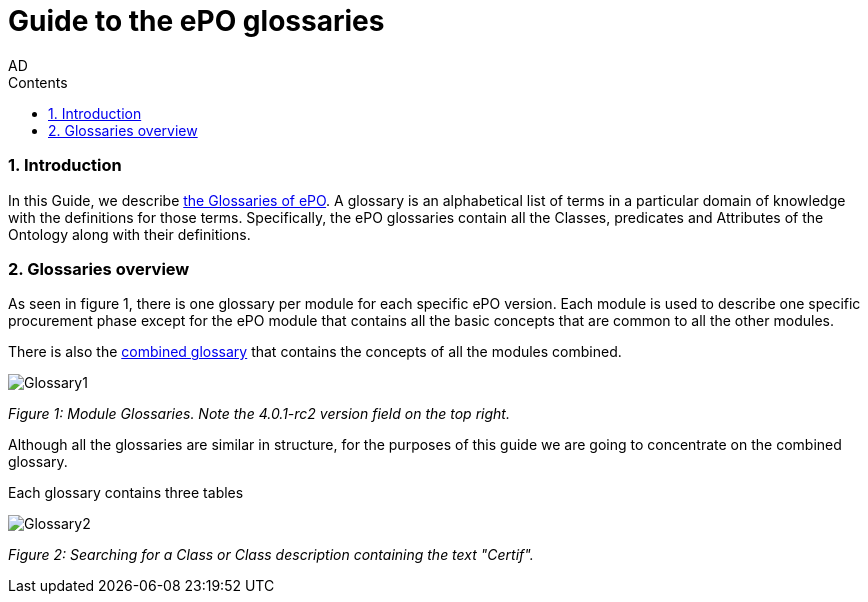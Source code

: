 :doctitle: Guide to the ePO glossaries
:author: AD
:authoremail: achilles.dougalis@meaningfy.ws
:docdate: June 2024
:sectnums:
:toc:
:toclevels: 4
:toc-title: Contents

= Guide to the ePO glossaries

:toc:
:toc-placement: preamble
:toclevels: 1
:showtitle:

toc::[]


=== Introduction

In this Guide, we describe xref:EPO::glossaries.adoc[the Glossaries of ePO]. A glossary is an alphabetical list of terms in a particular domain of knowledge with the definitions for those terms. Specifically, the ePO glossaries contain all the Classes, predicates and Attributes of the Ontology along with their definitions.



=== Glossaries overview

As seen in figure 1, there is one glossary per module for each specific ePO version. Each module is used to describe one specific procurement phase except for the ePO module that contains all the basic concepts that are common to all the other modules.

There is also the xref:EPO::glossaries.adoc[combined glossary] that contains the concepts of all the modules combined.


image::docUpdateImages/Glossary/Glossary1.png[]
__ Figure 1: Module Glossaries. Note the 4.0.1-rc2 version field on the top right.
__

Although all the glossaries are similar in structure, for the purposes of this guide we are going to concentrate on the combined glossary.

Each glossary contains three tables

image::docUpdateImages/Glossary/Glossary2.png[]
__ Figure 2: Searching for a Class or Class description containing the text "Certif".
__